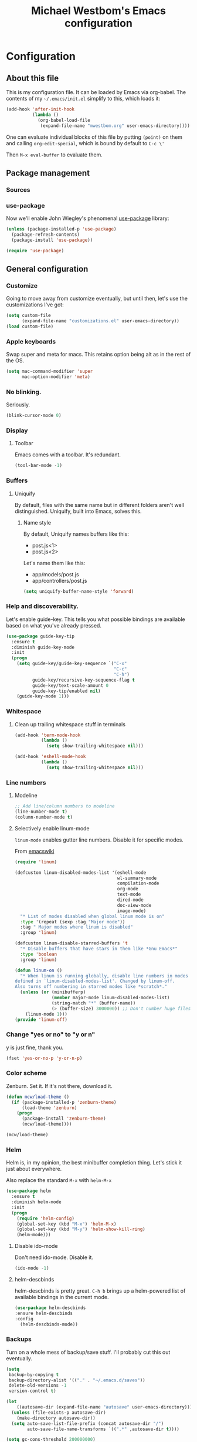 #+OPTIONS: html-link-use-abs-url:nil html-postamble:auto
#+OPTIONS: html-preamble:t html-scripts:t html-style:t html5-fancy:t
#+OPTIONS: tex:t
#+HTML_DOCTYPE: html5
#+HTML_CONTAINER: div
#+HTML_LINK_HOME:
#+HTML_LINK_UP:
#+HTML_HEAD: <link href="http://cdn.foundation5.zurb.com/foundation.css" rel="stylesheet">
#+HTML_HEAD_EXTRA:
#+HTML_MATHJAX:
#+INFOJS_OPT:
#+CREATOR: <a href="http://www.gnu.org/software/emacs/">Emacs</a> 24.4.1 (<a href="http://orgmode.org">Org</a> mode 8.3beta)
#+LATEX_HEADER:
#+TITLE: Michael Westbom's Emacs configuration
#+OPTIONS: toc:4 h:4
#+HTML_HEAD: <link href="http://cdn.foundation5.zurb.com/foundation.css" rel="stylesheet">

* Configuration
** About this file
   This is my configuration file.  It can be loaded by Emacs via org-babel.
   The contents of my =~/.emacs/init.el= simplify to this, which loads it:
   #+BEGIN_SRC emacs-lisp :tangle no
     (add-hook 'after-init-hook
               (lambda ()
                 (org-babel-load-file
                  (expand-file-name "mwestbom.org" user-emacs-directory))))
   #+END_SRC
   One can evaluate individual blocks of this file by putting =(point)= on them
   and calling =org-edit-special=, which is bound by default to =C-c \'=

   Then =M-x eval-buffer= to evaluate them.
** Package management
*** Sources
*** use-package
    Now we'll enable John Wiegley's phenomenal [[https://github.com/jwiegley/use-package][use-package]] library:

    #+begin_src emacs-lisp
      (unless (package-installed-p 'use-package)
        (package-refresh-contents)
        (package-install 'use-package))

      (require 'use-package)
    #+end_src

** General configuration
*** Customize
    Going to move away from customize eventually, but
    until then, let's use the customizations I've got:

    #+begin_src emacs-lisp
      (setq custom-file
            (expand-file-name "customizations.el" user-emacs-directory))
      (load custom-file)
    #+end_src
*** Apple keyboards
    Swap super and meta for macs.  This retains option being alt as in the rest of the OS.
    #+BEGIN_SRC emacs-lisp
      (setq mac-command-modifier 'super
            mac-option-modifier 'meta)
    #+END_SRC
*** No blinking.
    Seriously.
    #+begin_src emacs-lisp
    (blink-cursor-mode 0)
    #+end_src
*** Display
**** Toolbar
     Emacs comes with a toolbar.  It's redundant.
     #+BEGIN_SRC emacs-lisp
       (tool-bar-mode -1)
     #+END_SRC
*** Buffers
**** Uniquify
     By default, files with the same name but in different folders
     aren't well distinguished.  Uniquify, built into Emacs, solves this.
***** Name style
      By default, Uniquify names buffers like this:
      - post.js<1>
      - post.js<2>

      Let's name them like this:
      - app/models/post.js
      - app/controllers/post.js

     #+BEGIN_SRC emacs-lisp
       (setq uniquify-buffer-name-style 'forward)
     #+END_SRC
*** Help and discoverability.

Let's enable guide-key.  This tells you what possible bindings
are available based on what you've already pressed.

#+Begin_src emacs-lisp
  (use-package guide-key-tip
    :ensure t
    :diminish guide-key-mode
    :init
    (progn
      (setq guide-key/guide-key-sequence `("C-x"
                                           "C-c"
                                           "C-h")
            guide-key/recursive-key-sequence-flag t
            guide-key/text-scale-amount 0
            guide-key-tip/enabled nil)
      (guide-key-mode 1)))
#+end_src

*** Whitespace
**** Clean up trailing whitespace stuff in terminals
     #+BEGIN_SRC emacs-lisp
       (add-hook 'term-mode-hook
                 (lambda ()
                   (setq show-trailing-whitespace nil)))

       (add-hook 'eshell-mode-hook
                 (lambda ()
                   (setq show-trailing-whitespace nil)))
     #+END_SRC
*** Line numbers
**** Modeline
    #+begin_src emacs-lisp
    ;; Add line/column numbers to modeline
    (line-number-mode t)
    (column-number-mode t)
    #+end_src

**** Selectively enable linum-mode
     =linum-mode= enables gutter line numbers. Disable it for specific modes.

     From [[http://emacswiki.org/emacs/linum-off.el][emacswiki]]
     #+begin_src emacs-lisp
       (require 'linum)

       (defcustom linum-disabled-modes-list '(eshell-mode
                                              wl-summary-mode
                                              compilation-mode
                                              org-mode
                                              text-mode
                                              dired-mode
                                              doc-view-mode
                                              image-mode)
         "* List of modes disabled when global linum mode is on"
         :type '(repeat (sexp :tag "Major mode"))
         :tag " Major modes where linum is disabled"
         :group 'linum)

       (defcustom linum-disable-starred-buffers 't
         "* Disable buffers that have stars in them like *Gnu Emacs*"
         :type 'boolean
         :group 'linum)

       (defun linum-on ()
         "* When linum is running globally, disable line numbers in modes
       defined in `linum-disabled-modes-list'. Changed by linum-off.
       Also turns off numbering in starred modes like *scratch*."
         (unless (or (minibufferp)
                     (member major-mode linum-disabled-modes-list)
                     (string-match "*" (buffer-name))
                     (> (buffer-size) 3000000)) ;; Don't number huge files
           (linum-mode 1)))
       (provide 'linum-off)
     #+end_src

*** Change "yes or no" to "y or n"
    y is just fine, thank you.

    #+begin_src emacs-lisp
    (fset 'yes-or-no-p 'y-or-n-p)
    #+end_src
*** Color scheme

    Zenburn. Set it.  If it's not there, download it.

#+begin_src emacs-lisp
  (defun mcw/load-theme ()
    (if (package-installed-p 'zenburn-theme)
        (load-theme 'zenburn)
      (progn
        (package-install 'zenburn-theme)
        (mcw/load-theme))))

  (mcw/load-theme)
#+end_src

*** Helm
    Helm is, in my opinion, the best minibuffer completion thing.
    Let's stick it just about everywhere.

    Also replace the standard =M-x= with =helm-M-x=

    #+begin_src emacs-lisp
      (use-package helm
        :ensure t
        :diminish helm-mode
        :init
        (progn
          (require 'helm-config)
          (global-set-key (kbd "M-x") 'helm-M-x)
          (global-set-key (kbd "M-y") 'helm-show-kill-ring)
          (helm-mode)))
    #+end_src

**** Disable ido-mode
    Don't need ido-mode.  Disable it.

    #+begin_src emacs-lisp
    (ido-mode -1)
    #+end_src

**** helm-descbinds
    helm-descbinds is pretty great.  =C-h b= brings up a helm-powered
    list of available bindings in the current mode.
    #+begin_src emacs-lisp
    (use-package helm-descbinds
    :ensure helm-descbinds
    :config
      (helm-descbinds-mode))
    #+end_src
*** Backups

Turn on a whole mess of backup/save stuff. I'll probably cut
this out eventually.

#+begin_src emacs-lisp
  (setq
   backup-by-copying t
   backup-directory-alist '(("." . "~/.emacs.d/saves"))
   delete-old-versions -1
   version-control t)

  (let
      ((autosave-dir (expand-file-name "autosave" user-emacs-directory)))
    (unless (file-exists-p autosave-dir)
      (make-directory autosave-dir))
    (setq auto-save-list-file-prefix (concat autosave-dir "/")
          auto-save-file-name-transforms `((".*" ,autosave-dir t))))

  (setq gc-cons-threshold 200000000)
#+end_src

*** Modeline
    The default modeline can get unwieldy, and go wider than the frame.

    Add Bruce Connor's [[https://github.com/Bruce-Connor/smart-mode-line][smart-mode-line]] to make for a prettier and more
    manageable modeline

    #+begin_src emacs-lisp
      (use-package smart-mode-line
        :ensure smart-mode-line
        :pre-init
        :init
        (progn
          (use-package smart-mode-line-powerline-theme
            :ensure smart-mode-line-powerline-theme))
        :config
        (progn
          (setq-default mode-line-format
                        '("%e"
                          mode-line-front-space
                          mode-line-mule-info
                          mode-line-client
                          mode-line-modified
                          mode-line-remote
                          mode-line-frame-identification
                          mode-line-buffer-identification
                          sml/pos-id-separator
                          mode-line-position
                          (vc-mode vc-mode)
                          sml/pre-modes-separator
                          mode-line-modes
                          mode-line-misc-info
                          mode-line-end-spaces))
          (sml/setup)))
    #+end_src

*** Undo Tree
    Undo tree is fabulous
    #+begin_src emacs-lisp
      (use-package undo-tree
        :ensure undo-tree
        :diminish undo-tree-mode
        :init
        (progn
          (global-undo-tree-mode)))
    #+end_src
*** Window management
**** Window splitting
     Stole these from
     [[http://pages.sachachua.com/.emacs.d/Sacha.html#unnumbered-28][Sacha Chua]]
    #+begin_src emacs-lisp
      (defun vsplit-last-buffer ()
        (interactive)
        (split-window-vertically)
        (other-window 1 nil)
        (switch-to-next-buffer))

      (defun hsplit-last-buffer ()
        (interactive)
        (split-window-horizontally)
        (other-window 1 nil)
        (switch-to-next-buffer))

      (global-set-key (kbd "C-x 2") 'vsplit-last-buffer)
      (global-set-key (kbd "C-x 3") 'hsplit-last-buffer)
    #+end_src

**** Winner mode
     Winner mode adds an undo history to window configurations.
     #+begin_src emacs-lisp
       (use-package winner
         :ensure winner
         :init (winner-mode 1))
     #+end_src
** Navigation
*** The Silver Searcher
    Enable integration with Ag.  This must happen before [[Projectile]]
    #+BEGIN_SRC emacs-lisp
      (use-package helm-ag
        :ensure helm-ag)
    #+END_SRC
*** Windmove
     Windmove beats using =C-x o= to toggle through windows

     Let's switch the binding from =Super= to =Meta= though
     #+begin_src emacs-lisp
       (use-package windmove
          :init (progn
                  (windmove-default-keybindings 'meta)))
     #+end_src

*** Beginning of line
    Instead of =C-a= moving to column 0, go to first non-whitespace
    character.  THEN go to column 0.  And back again.
    #+BEGIN_SRC emacs-lisp
      (defun smarter-move-beginning-of-line (arg)
        "Move point back to indentation of beginning of line.

      Move point to the first non-whitespace character on this line.
      If point is already there, move to beginning of the line.
      Effectively toggle between the first non-whitespace character and
      the beginning of the line.

      If ARG is not nil or 1, move forward ARG - 1 lines first.
      If point reaches the beginning or end of the buffer, stop there."
        (interactive "^p")
        (setq arg (or arg 1))

        ;; Move lines first
        (when (/= arg 1)
          (let ((line-move-visual nil))
            (forward (1- arg))))

        (let ((orig-point (point)))
          (back-to-indentation)
          (when (= orig-point (point))
            (move-beginning-of-line 1))))

      ;; remap C-a to `smarter-move-beginning-of-line`
      (global-set-key [remap move-beginning-of-line]
                      'smarter-move-beginning-of-line)

    #+END_SRC
*** Visual expand
    Experiment with keybindings for visual expand
    #+BEGIN_SRC emacs-lisp
      (use-package expand-region
        :ensure expand-region
        :bind ("C-=" . er/expand-region))
    #+END_SRC
*** Pop to mark
    Haven't built this into muscle memory yet.
    #+begin_src emacs-lisp
      (bind-key "C-x p" 'pop-to-mark-command)
      (setq set-mark-command-repeat-pop t)
    #+end_src

*** Switch to previous buffer
    Switch to last buffer. Absolutely essential.
    #+begin_src emacs-lisp
      (defun mcw/switch-to-previous-buffer ()
        "Switch to previously open buffer.
      Repeated invocations toggle between the most recently open buffers."
        (interactive)
        (switch-to-buffer (other-buffer (current-buffer) 1)))

      (bind-key "C-c b" 'mcw/switch-to-previous-buffer)
    #+end_src
*** Projectile
    [[https://github.com/bbatsov/projectile][Projectile]] is a fantastic tool.
    #+BEGIN_SRC emacs-lisp
      (use-package projectile
        :ensure projectile
        :diminish projectile-mode
        :init
        (progn
          (setq projectile-keymap-prefix (kbd "C-c p"))
          (projectile-global-mode)))
    #+END_SRC

    Also enable helm-projectile, which teaches projectile to use helm.
    #+BEGIN_SRC emacs-lisp
      (use-package helm-projectile
        :ensure helm-projectile
        :config
        (helm-projectile-on))
    #+END_SRC
** Org
*** Speed keys
    #+BEGIN_SRC emacs-lisp
      (setq org-use-speed-commands t)
    #+END_SRC

*** Publishing
**** Section numbers
     Don't bother adding section numbers.
     #+BEGIN_SRC emacs-lisp
       (setq org-export-with-section-numbers nil)
       (setq org-html-include-timestamps nil)
       (setq org-export-with-sub-superscripts nil)
     #+END_SRC
**** Stylesheets
     How to style stuffs for export purposes
     #+BEGIN_SRC emacs-lisp
       (defun mcw/get-org-htmlize-css-string ()
         "Get CSS from org-html-htmlize-generate-css buffer"
         (save-current-buffer
           (org-html-htmlize-generate-css)
           (let ((css-tag (buffer-string)))
             (kill-buffer)
             css-tag)))

       (setq org-html-htmlize-output-type 'css)
       (setq org-src-fontify-natively t)
     #+END_SRC
**** Publish config file
     Publish my config file.
     #+BEGIN_SRC emacs-lisp
       (defun mcw/org-share-emacs ()
         "Publish emacs config"
         (interactive)
         (setq org-html-doctype "html5")
         (setq org-html-html5-fancy t)
         (with-current-buffer (find-file "~/.emacs.d/mwestbom.org")
           (save-restriction
             (save-excursion
               (widen)
               (remove-hook 'prog-mode-hook 'rainbow-identifiers-mode)
               (org-html-export-to-html)
               (add-hook 'prog-mode-hook 'rainbow-identifiers-mode)))))
     #+END_SRC
** Programming
*** Git
    Emacs has so many fantastic get-related tools.
**** Magit
     Magit is 90% of why I moved over to it in the first place.
     #+BEGIN_SRC emacs-lisp
       (use-package magit
         :commands magit-status
         :load-path "site-lisp/magit"
         :init (progn
                 (use-package dash
                   :ensure t)
                 (bind-key "C-x g" 'magit-status))
         :config
         (progn
           (setq magit-diff-options '("-b"))))
     #+END_SRC

**** Gist
     Here's a handy tool for working with gists.  I don't use it very often, but I enjoy it when I do.
     #+BEGIN_SRC emacs-lisp
       (use-package gist
         :ensure gist
         :commands (gist-buffer gist-region gist-list))
     #+END_SRC

**** git-timemachine
     Lets you flip back and forth through a file's VC history
     #+BEGIN_SRC emacs-lisp
       (use-package git-timemachine
         :ensure git-timemachine)
     #+END_SRC
**** git-messenger
     Shows most recent commit message for line under mark
     #+BEGIN_SRC emacs-lisp
       (use-package git-messenger
         :ensure t
         :bind (("C-x v p" . git-messenger:popup-message)))
     #+END_SRC
*** Rainbows!
**** Rainbow identifiers
     Lots and lots of colors...
     #+BEGIN_SRC emacs-lisp
       (use-package rainbow-identifiers
         :ensure rainbow-delimiters
         :config (progn
                   (add-hook 'prog-mode-hook 'rainbow-identifiers-mode)))
     #+END_SRC

**** Rainbow Delimiters
     Individually color delimiters, to differentiate levels of nesting.
     #+BEGIN_SRC emacs-lisp
       (use-package rainbow-delimiters
         :ensure rainbow-delimiters
         :config (progn
                   (add-hook 'prog-mode-hook 'rainbow-delimiters-mode)))
     #+END_SRC
*** Autocomplete
    Bring in company mode for autocomplete
    #+BEGIN_SRC emacs-lisp
      (use-package company
        :ensure company
        :diminish company-mode
        :config
        (add-hook 'prog-mode-hook 'company-mode))
    #+END_SRC
*** Flycheck
    Enables support for linting in a bunch of different languages.
    #+BEGIN_SRC emacs-lisp
      (use-package flycheck
        :ensure t
        :diminish flycheck-mode
        :init
        (global-flycheck-mode))
    #+END_SRC
*** Smartparens
    Enable automatic matching of paired syntax tokens.  This is brilliant.
    #+BEGIN_SRC emacs-lisp
      (use-package smartparens
        :ensure smartparens
        :diminish smartparens-mode
        :config
        (progn
          (require 'smartparens-config)
          (smartparens-global-mode 1)))
    #+END_SRC
*** Web mode
    Web mode is pretty great about handling mixed-mode files like
    HTML pages with javascript, or handlebars template pages.

    Enable it for handlebars files.
    #+BEGIN_SRC emacs-lisp
      (use-package web-mode
        :ensure t
        :mode ("\\.hbs\\'" . web-mode))
    #+END_SRC
*** Clojure
**** Clojure mode
     #+BEGIN_SRC emacs-lisp
       (use-package clojure-mode
         :commands clojure-mode
         :mode (("\\.clj\\'" . clojure-mode)
                ("\\.cljs\\'" . clojure-mode)))
     #+END_SRC
**** Cider
     #+BEGIN_SRC emacs-lisp
       (use-package cider
         :ensure cider
         :commands cider-jack-in
         :bind ("C-c M-j" . cider-jack-in))
     #+END_SRC
*** Various language modes
**** Ruby
***** enh-ruby-mode
      Replace standard ruby mode with enh-ruby-mode.  I like its indentation engine better.
      #+BEGIN_SRC emacs-lisp
        (use-package enh-ruby-mode
          :ensure t
          :diminish enh-ruby-mode
          :commands enh-ruby-mode
          :init
          (progn
            (add-to-list 'auto-mode-alist '("\\.rb$" . enh-ruby-mode))
            (add-to-list 'interpreter-mode-alist '("ruby" . enh-ruby-mode))))
      #+END_SRC

***** rspec mode
      Run rspec from emacs.  I love this so much.
      #+BEGIN_SRC emacs-lisp
        (use-package rspec-mode
          :ensure rspec-mode
          :diminish rspec-mode
          :commands rspec-mode
          :init
          (progn
            (add-hook 'enh-ruby-mode-hook 'rspec-mode))
          :config
          (progn
            (setq rspec-command-options "--fail-fast --format documentation")
            (inf-ruby-switch-setup)))
      #+END_SRC

***** rbenv
      #+BEGIN_SRC emacs-lisp
        (use-package rbenv
          :ensure t
          :commands rbenv-use-global
          :init
          (progn
            (add-hook 'enh-ruby-mode-hook 'rbenv-use-global)))
      #+END_SRC
**** Markdown
    Enable markdown mode
    #+BEGIN_SRC emacs-lisp
      (use-package markdown-mode
        :ensure t
        :mode ("\\.md\\'" . markdown-mode))
    #+END_SRC
**** Docker
    #+BEGIN_SRC emacs-lisp
      (use-package dockerfile-mode
        :ensure t
        :mode ("Dockerfile\\'" . dockerfile-mode))
    #+END_SRC
**** Javascript
     js2-mode seems to have the best indentation/linting support.
     #+BEGIN_SRC emacs-lisp
       (use-package js2-mode
         :commands js2-mode
         :ensure t
         :init
         (progn
           (add-to-list 'auto-mode-alist '("\\.js$" . js2-mode))
           (add-to-list 'interpreter-mode-alist (cons "node" 'js2-mode))))
     #+END_SRC
**** CSS
***** Less
      #+BEGIN_SRC emacs-lisp
        (use-package less-css-mode
          :commands less-css-mode
          :ensure less-css-mode
          :mode ("\\.less\\'" . less-css-mode))
      #+END_SRC
**** Yaml
     #+BEGIN_SRC emacs-lisp
       (use-package yaml-mode
         :ensure yaml-mode
         :mode "\\.yml\\'")
     #+END_SRC
** Terminals and shells
**** Multi term
     multi-term adds some useful features, like running multiple
     terminal emulators, and a dedicated term buffer.
     #+BEGIN_SRC emacs-lisp
       (use-package multi-term
         :ensure multi-term
         :bind ("<f5>" . multi-term-dedicated-toggle))
     #+END_SRC

